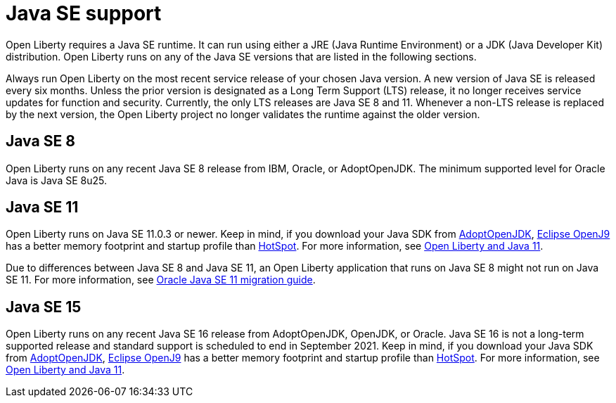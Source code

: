 // Copyright (c) 2018,2021 IBM Corporation and others.
// Licensed under Creative Commons Attribution-NoDerivatives
// 4.0 International (CC BY-ND 4.0)
//   https://creativecommons.org/licenses/by-nd/4.0/
//
// Contributors:
//     IBM Corporation
//
:page-layout: general-reference
:page-type: general
= Java SE support

Open Liberty requires a Java SE runtime. It can run using either a JRE (Java Runtime Environment) or a JDK (Java Developer Kit) distribution. Open Liberty runs on any of the Java SE versions that are listed in the following sections.

Always run Open Liberty on the most recent service release of your chosen Java version. A new version of Java SE is released every six months. Unless the prior version is designated as a Long Term Support (LTS) release, it no longer receives service updates for function and security. Currently, the only LTS releases are Java SE 8 and 11. Whenever a non-LTS release is replaced by the next version, the Open Liberty project no longer validates the runtime against the older version.

== Java SE 8
Open Liberty runs on any recent Java SE 8 release from IBM, Oracle, or AdoptOpenJDK. The minimum supported level for Oracle Java is Java SE 8u25.

== Java SE 11
Open Liberty runs on Java SE 11.0.3 or newer. Keep in mind, if you download your Java SDK from https://adoptopenjdk.net/index.html?variant=openjdk11&jvmVariant=openj9[AdoptOpenJDK], https://www.eclipse.org/openj9/[Eclipse OpenJ9] has a better memory footprint and startup profile than https://openjdk.java.net/groups/hotspot/[HotSpot].
For more information, see https://openliberty.io/blog/2019/02/06/java-11.html[Open Liberty and Java 11].

Due to differences between Java SE 8 and Java SE 11, an Open Liberty application that runs on Java SE 8 might not run on Java SE 11. For more information, see https://docs.oracle.com/en/java/javase/11/migrate/index.html#JSMIG-GUID-C25E2B1D-6C24-4403-8540-CFEA875B994A[Oracle Java SE 11 migration guide].

== Java SE 15
Open Liberty runs on any recent Java SE 16 release from AdoptOpenJDK, OpenJDK, or Oracle. Java SE 16 is not a long-term supported release and standard support is scheduled to end in September 2021. Keep in mind, if you download your Java SDK from https://adoptopenjdk.net/index.html?variant=openjdk16&jvmVariant=openj9[AdoptOpenJDK], https://www.eclipse.org/openj9/[Eclipse OpenJ9] has a better memory footprint and startup profile than https://openjdk.java.net/groups/hotspot/[HotSpot].
For more information, see https://openliberty.io/blog/2019/02/06/java-11.html[Open Liberty and Java 11].
